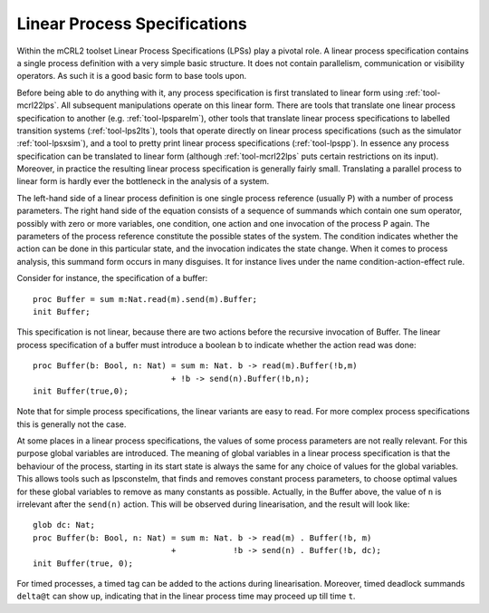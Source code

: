 .. _language-lps:

Linear Process Specifications
=============================

.. highlight:: mcrl2

Within the mCRL2 toolset Linear Process Specifications (LPSs) play a pivotal
role. A linear process specification contains a single process definition
with a very simple basic structure. It does not contain parallelism,
communication or visibility operators. As such it is a good basic form to base
tools upon.

Before being able to do anything with it, any process specification is first
translated to linear form using :ref:`tool-mcrl22lps`. All subsequent
manipulations operate on this linear form. There are tools that translate one
linear process specification to another (e.g. :ref:`tool-lpsparelm`), other
tools that translate linear process specifications to labelled transition
systems (:ref:`tool-lps2lts`), tools that operate directly on linear process
specifications (such as the simulator :ref:`tool-lpsxsim`), and a tool to pretty
print linear process specifications (:ref:`tool-lpspp`). In essence any process
specification can be translated to linear form (although :ref:`tool-mcrl22lps`
puts certain restrictions on its input). Moreover, in practice the resulting
linear process specification is generally fairly small. Translating a parallel
process to linear form is hardly ever the bottleneck in the analysis of a
system.

The left-hand side of a linear process definition is one single process
reference (usually P) with a number of process parameters. The right hand side
of the equation consists of a sequence of summands which contain one sum
operator, possibly with zero or more variables, one condition, one action and
one invocation of the process P again. The parameters of the process reference
constitute the possible states of the system. The condition indicates whether
the action can be done in this particular state, and the invocation indicates
the state change. When it comes to process analysis, this summand form occurs in
many disguises. It for instance lives under the name condition-action-effect
rule.

Consider for instance, the specification of a buffer::

  proc Buffer = sum m:Nat.read(m).send(m).Buffer;
  init Buffer;

This specification is not linear, because there are two actions before the
recursive invocation of Buffer. The linear process specification of a buffer
must introduce a boolean b to indicate whether the action read was done::

  proc Buffer(b: Bool, n: Nat) = sum m: Nat. b -> read(m).Buffer(!b,m)
                               + !b -> send(n).Buffer(!b,n);
  init Buffer(true,0);

Note that for simple process specifications, the linear variants are easy to
read. For more complex process specifications this is generally not the case.

At some places in a linear process specifications, the values of some process
parameters are not really relevant. For this purpose global variables are
introduced. The meaning of global variables in a linear process specification is
that the behaviour of the process, starting in its start state is always the
same for any choice of values for the global variables. This allows tools such
as lpsconstelm, that finds and removes constant process parameters, to choose
optimal values for these global variables to remove as many constants as
possible. Actually, in the Buffer above, the value of ``n`` is irrelevant after the
``send(n)`` action. This will be observed during linearisation, and the result will
look like::

  glob dc: Nat;
  proc Buffer(b: Bool, n: Nat) = sum m: Nat. b -> read(m) . Buffer(!b, m)
                               +            !b -> send(n) . Buffer(!b, dc);
  init Buffer(true, 0);
  
For timed processes, a timed tag can be added to the actions during
linearisation. Moreover, timed deadlock summands ``delta@t`` can show up, indicating
that in the linear process time may proceed up till time ``t``.
